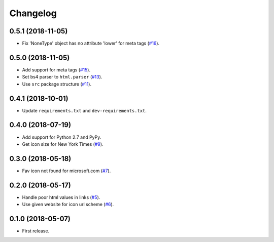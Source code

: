 Changelog
=========

0.5.1 (2018-11-05)
------------------

* Fix 'NoneType' object has no attribute 'lower' for meta tags (`#16 <https://github.com/scottwernervt/favicon/issues/16>`_).

0.5.0 (2018-11-05)
------------------

* Add support for meta tags (`#15 <https://github.com/scottwernervt/favicon/pull/15>`_).
* Set bs4 parser to ``html.parser`` (`#13 <https://github.com/scottwernervt/favicon/issues/13>`_).
* Use ``src`` package structure (`#11 <https://github.com/scottwernervt/favicon/issues/11>`_).

0.4.1 (2018-10-01)
------------------

* Update ``requirements.txt`` and ``dev-requirements.txt``.

0.4.0 (2018-07-19)
------------------

* Add support for Python 2.7 and PyPy.
* Get icon size for New York Times (`#9 <https://github.com/scottwernervt/favicon/issues/9>`_).

0.3.0 (2018-05-18)
------------------

* Fav icon not found for microsoft.com (`#7 <https://github.com/scottwernervt/favicon/issues/7>`_).

0.2.0 (2018-05-17)
------------------

* Handle poor html values in links (`#5 <https://github.com/scottwernervt/favicon/issues/5>`_).
* Use given website for icon url scheme (`#6 <https://github.com/scottwernervt/favicon/issues/6>`_).

0.1.0 (2018-05-07)
------------------

* First release.
